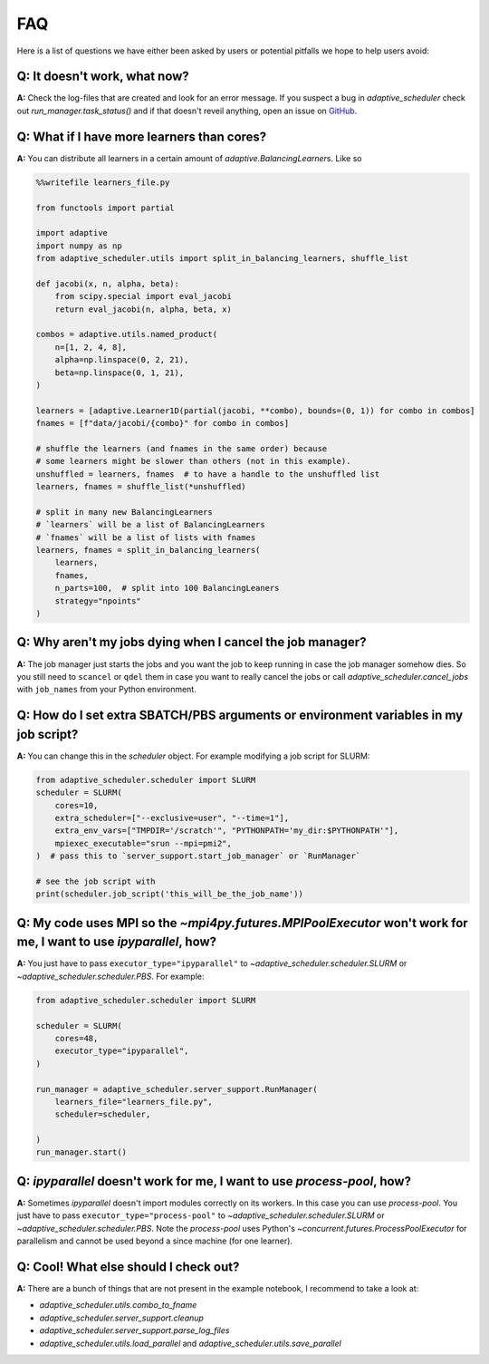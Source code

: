 
FAQ
===

Here is a list of questions we have either been asked by users or potential pitfalls we hope to help users avoid:

Q: It doesn't work, what now?
-----------------------------
**A:** Check the log-files that are created and look for an error message. If you suspect a bug in `adaptive_scheduler` check out `run_manager.task_status()` and if that doesn't reveil anything, open an issue on `GitHub <https://github.com/basnijholt/adaptive-scheduler/issues>`_.

Q: What if I have more learners than cores?
-------------------------------------------
**A:** You can distribute all learners in a certain amount of `adaptive.BalancingLearner`\ s. Like so

.. code-block:: python

    %%writefile learners_file.py

    from functools import partial

    import adaptive
    import numpy as np
    from adaptive_scheduler.utils import split_in_balancing_learners, shuffle_list

    def jacobi(x, n, alpha, beta):
        from scipy.special import eval_jacobi
        return eval_jacobi(n, alpha, beta, x)

    combos = adaptive.utils.named_product(
        n=[1, 2, 4, 8],
        alpha=np.linspace(0, 2, 21),
        beta=np.linspace(0, 1, 21),
    )

    learners = [adaptive.Learner1D(partial(jacobi, **combo), bounds=(0, 1)) for combo in combos]
    fnames = [f"data/jacobi/{combo}" for combo in combos]

    # shuffle the learners (and fnames in the same order) because
    # some learners might be slower than others (not in this example).
    unshuffled = learners, fnames  # to have a handle to the unshuffled list
    learners, fnames = shuffle_list(*unshuffled)

    # split in many new BalancingLearners
    # `learners` will be a list of BalancingLearners
    # `fnames` will be a list of lists with fnames
    learners, fnames = split_in_balancing_learners(
        learners,
        fnames,
        n_parts=100,  # split into 100 BalancingLeaners
        strategy="npoints"
    )

Q: Why aren't my jobs dying when I cancel the job manager?
----------------------------------------------------------
**A:** The job manager just starts the jobs and you want the job to keep running
in case the job manager somehow dies. So you still need to ``scancel`` or ``qdel`` them
in case you want to really cancel the jobs or call `adaptive_scheduler.cancel_jobs` with
``job_names`` from your Python environment.

Q: How do I set extra SBATCH/PBS arguments or environment variables in my job script?
-------------------------------------------------------------------------------------
**A:** You can change this in the `scheduler` object.
For example modifying a job script for SLURM:

.. code-block:: python

    from adaptive_scheduler.scheduler import SLURM
    scheduler = SLURM(
        cores=10,
        extra_scheduler=["--exclusive=user", "--time=1"],
        extra_env_vars=["TMPDIR='/scratch'", "PYTHONPATH='my_dir:$PYTHONPATH'"],
        mpiexec_executable="srun --mpi=pmi2",
    )  # pass this to `server_support.start_job_manager` or `RunManager`

    # see the job script with
    print(scheduler.job_script('this_will_be_the_job_name'))

Q: My code uses MPI so the `~mpi4py.futures.MPIPoolExecutor` won't work for me, I want to use `ipyparallel`, how?
-----------------------------------------------------------------------------------------------------------------
**A:** You just have to pass ``executor_type="ipyparallel"`` to `~adaptive_scheduler.scheduler.SLURM` or `~adaptive_scheduler.scheduler.PBS`.
For example:

.. code-block:: python

    from adaptive_scheduler.scheduler import SLURM

    scheduler = SLURM(
        cores=48,
        executor_type="ipyparallel",
    )

    run_manager = adaptive_scheduler.server_support.RunManager(
        learners_file="learners_file.py",
        scheduler=scheduler,

    )
    run_manager.start()

Q: `ipyparallel` doesn't work for me, I want to use `process-pool`, how?
-----------------------------------------------------------------------------------------------------------------
**A:** Sometimes `ipyparallel` doesn't import modules correctly on its workers. In this case you can use `process-pool`. You just have to pass ``executor_type="process-pool"`` to `~adaptive_scheduler.scheduler.SLURM` or `~adaptive_scheduler.scheduler.PBS`. Note the `process-pool` uses Python's `~concurrent.futures.ProcessPoolExecutor` for parallelism and cannot be used beyond a since machine (for one learner).

Q: Cool! What else should I check out?
--------------------------------------
**A:** There are a bunch of things that are not present in the example notebook, I recommend to take a look at:

* `adaptive_scheduler.utils.combo_to_fname`
* `adaptive_scheduler.server_support.cleanup`
* `adaptive_scheduler.server_support.parse_log_files`
* `adaptive_scheduler.utils.load_parallel` and `adaptive_scheduler.utils.save_parallel`
